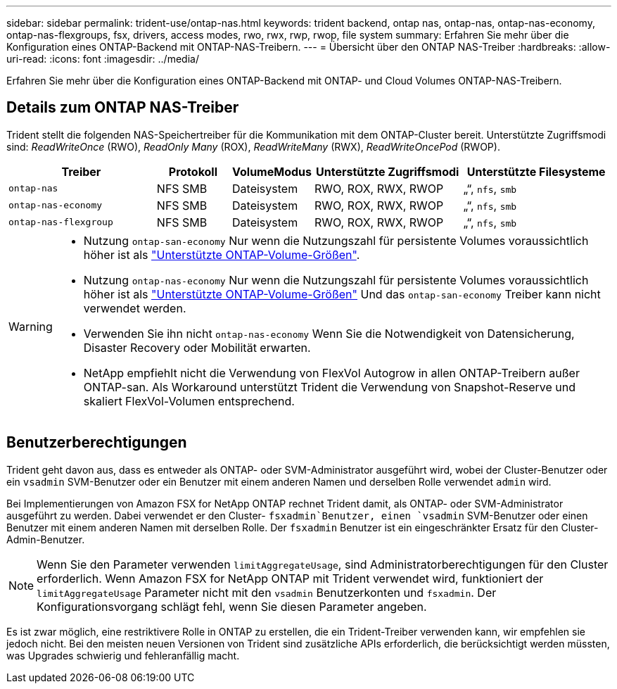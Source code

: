 ---
sidebar: sidebar 
permalink: trident-use/ontap-nas.html 
keywords: trident backend, ontap nas, ontap-nas, ontap-nas-economy, ontap-nas-flexgroups, fsx, drivers, access modes, rwo, rwx, rwp, rwop, file system 
summary: Erfahren Sie mehr über die Konfiguration eines ONTAP-Backend mit ONTAP-NAS-Treibern. 
---
= Übersicht über den ONTAP NAS-Treiber
:hardbreaks:
:allow-uri-read: 
:icons: font
:imagesdir: ../media/


[role="lead"]
Erfahren Sie mehr über die Konfiguration eines ONTAP-Backend mit ONTAP- und Cloud Volumes ONTAP-NAS-Treibern.



== Details zum ONTAP NAS-Treiber

Trident stellt die folgenden NAS-Speichertreiber für die Kommunikation mit dem ONTAP-Cluster bereit. Unterstützte Zugriffsmodi sind: _ReadWriteOnce_ (RWO), _ReadOnly Many_ (ROX), _ReadWriteMany_ (RWX), _ReadWriteOncePod_ (RWOP).

[cols="2, 1, 1, 2, 2"]
|===
| Treiber | Protokoll | VolumeModus | Unterstützte Zugriffsmodi | Unterstützte Filesysteme 


| `ontap-nas`  a| 
NFS
SMB
 a| 
Dateisystem
 a| 
RWO, ROX, RWX, RWOP
 a| 
„“, `nfs`, `smb`



| `ontap-nas-economy`  a| 
NFS
SMB
 a| 
Dateisystem
 a| 
RWO, ROX, RWX, RWOP
 a| 
„“, `nfs`, `smb`



| `ontap-nas-flexgroup`  a| 
NFS
SMB
 a| 
Dateisystem
 a| 
RWO, ROX, RWX, RWOP
 a| 
„“, `nfs`, `smb`

|===
[WARNING]
====
* Nutzung `ontap-san-economy` Nur wenn die Nutzungszahl für persistente Volumes voraussichtlich höher ist als link:https://docs.netapp.com/us-en/ontap/volumes/storage-limits-reference.html["Unterstützte ONTAP-Volume-Größen"^].
* Nutzung `ontap-nas-economy` Nur wenn die Nutzungszahl für persistente Volumes voraussichtlich höher ist als link:https://docs.netapp.com/us-en/ontap/volumes/storage-limits-reference.html["Unterstützte ONTAP-Volume-Größen"^] Und das `ontap-san-economy` Treiber kann nicht verwendet werden.
* Verwenden Sie ihn nicht `ontap-nas-economy` Wenn Sie die Notwendigkeit von Datensicherung, Disaster Recovery oder Mobilität erwarten.
* NetApp empfiehlt nicht die Verwendung von FlexVol Autogrow in allen ONTAP-Treibern außer ONTAP-san. Als Workaround unterstützt Trident die Verwendung von Snapshot-Reserve und skaliert FlexVol-Volumen entsprechend.


====


== Benutzerberechtigungen

Trident geht davon aus, dass es entweder als ONTAP- oder SVM-Administrator ausgeführt wird, wobei der Cluster-Benutzer oder ein `vsadmin` SVM-Benutzer oder ein Benutzer mit einem anderen Namen und derselben Rolle verwendet `admin` wird.

Bei Implementierungen von Amazon FSX for NetApp ONTAP rechnet Trident damit, als ONTAP- oder SVM-Administrator ausgeführt zu werden. Dabei verwendet er den Cluster- `fsxadmin`Benutzer, einen `vsadmin` SVM-Benutzer oder einen Benutzer mit einem anderen Namen mit derselben Rolle. Der `fsxadmin` Benutzer ist ein eingeschränkter Ersatz für den Cluster-Admin-Benutzer.


NOTE: Wenn Sie den Parameter verwenden `limitAggregateUsage`, sind Administratorberechtigungen für den Cluster erforderlich. Wenn Amazon FSX for NetApp ONTAP mit Trident verwendet wird, funktioniert der `limitAggregateUsage` Parameter nicht mit den `vsadmin` Benutzerkonten und `fsxadmin`. Der Konfigurationsvorgang schlägt fehl, wenn Sie diesen Parameter angeben.

Es ist zwar möglich, eine restriktivere Rolle in ONTAP zu erstellen, die ein Trident-Treiber verwenden kann, wir empfehlen sie jedoch nicht. Bei den meisten neuen Versionen von Trident sind zusätzliche APIs erforderlich, die berücksichtigt werden müssten, was Upgrades schwierig und fehleranfällig macht.
